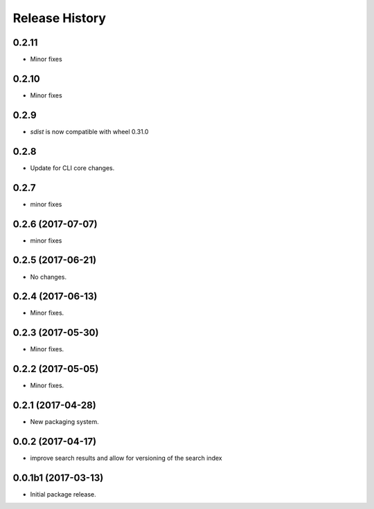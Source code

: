 .. :changelog:

Release History
===============

0.2.11
++++++
* Minor fixes

0.2.10
++++++
* Minor fixes

0.2.9
++++++
* `sdist` is now compatible with wheel 0.31.0

0.2.8
++++++
* Update for CLI core changes.

0.2.7
+++++
* minor fixes

0.2.6 (2017-07-07)
++++++++++++++++++
* minor fixes

0.2.5 (2017-06-21)
++++++++++++++++++
* No changes.

0.2.4 (2017-06-13)
++++++++++++++++++
* Minor fixes.

0.2.3 (2017-05-30)
++++++++++++++++++++

* Minor fixes.

0.2.2 (2017-05-05)
++++++++++++++++++++

* Minor fixes.

0.2.1 (2017-04-28)
++++++++++++++++++++

* New packaging system.

0.0.2 (2017-04-17)
++++++++++++++++++++

* improve search results and allow for versioning of the search index

0.0.1b1 (2017-03-13)
++++++++++++++++++++

* Initial package release.

